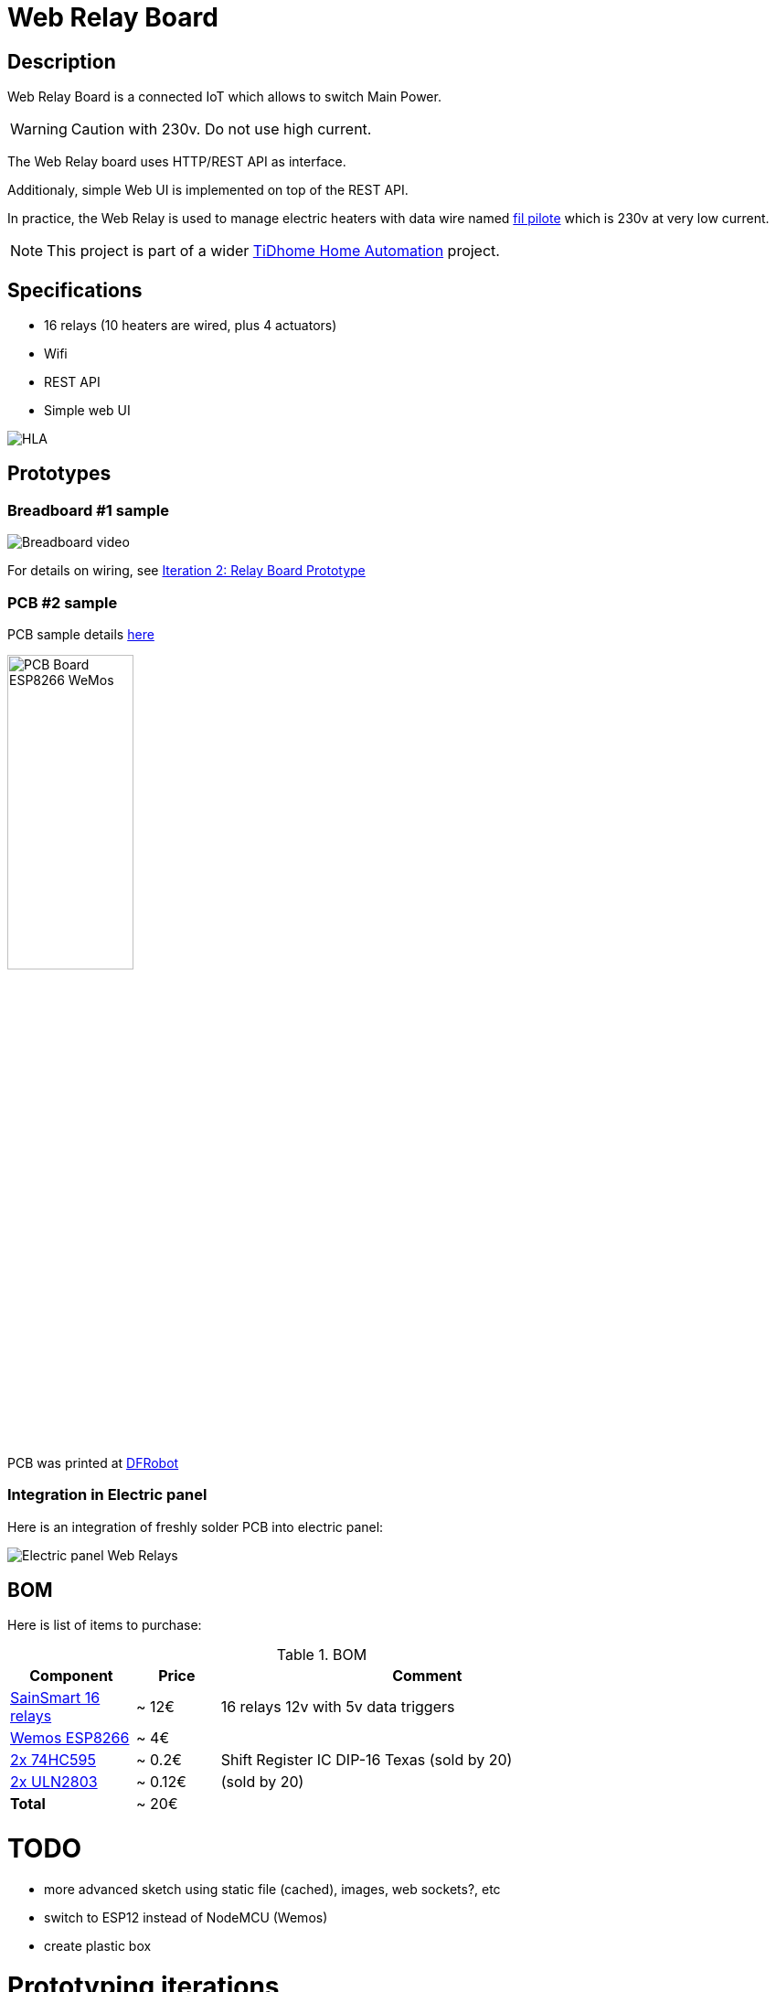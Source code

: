 
= Web Relay Board

:toc:

== Description

Web Relay Board is a connected IoT which allows to switch Main Power.

WARNING: Caution with 230v. Do not use high current.

The Web Relay board uses HTTP/REST API as interface.

Additionaly, simple Web UI is implemented on top of the REST API.

In practice, the Web Relay is used to manage electric heaters with data wire named link:http://www.planete-domotique.com/blog/2012/01/05/piloter-un-radiateur-grace-a-son-fil-pilote/[fil pilote] which is 230v at very low current.

NOTE: This project is part of a wider link:https://github.com/kalemena/ti-dhome[TiDhome Home Automation] project.

== Specifications

- 16 relays (10 heaters are wired, plus 4 actuators)
- Wifi
- REST API
- Simple web UI

image:res/HLA.png[HLA]

== Prototypes

=== Breadboard #1 sample

image:res/breadboard-video.gif[Breadboard video]

For details on wiring, see link:2-relay-board-prototype.adoc[Iteration 2: Relay Board Prototype]

=== PCB #2 sample

PCB sample details link:dist[here]

image:res/web-relay-board-nodemcu-pcb1.png[PCB Board ESP8266 WeMos,width="40%"]

PCB was printed at link:https://www.dfrobot.com/index.php?route=product/pcb&product_id=1351[DFRobot]

=== Integration in Electric panel

Here is an integration of freshly solder PCB into electric panel:

image:res/web-relay-board-nodemcu-in-place.png[Electric panel Web Relays]

== BOM

Here is list of items to purchase:

.BOM
[width="80%",cols="3,^2,10",options="header"]
|=========================================================
|Component |Price |Comment

|link:http://www.sainsmart.com/relay-1/16-channel-12v-relay-module-for-pic-arm-avr-dsp-arduino-msp430-ttl-logic.html[SainSmart 16 relays] |~ 12€ | 16 relays 12v with 5v data triggers

|link:https://www.amazon.fr/Ferrell-D1-Mini-ESP8266-NodeMcu/dp/B00A3PHBB8/ref=asc_df_B00A3PHBB8[Wemos ESP8266] |~ 4€ | 

|link:http://www.ebay.fr/itm/20-x-74HC595-8-bit-Shift-Register-IC-DIP-16-TEXAS-/260843227719[2x 74HC595] |~ 0.2€ | Shift Register IC DIP-16 Texas (sold by 20)

|link:https://www.ebay.fr/itm/10Pcs-ULN2803A-ULN2803-2803-Transistor-Array-8-NPN-IC-DIP-18-6H/153489654696[2x ULN2803] |~ 0.12€ | (sold by 20)

| *Total* | ~ 20€ |

|=========================================================


= TODO

- more advanced sketch using static file (cached), images, web sockets?, etc
- switch to ESP12 instead of NodeMCU (Wemos)
- create plastic box

= Prototyping iterations

Here are described step by step experiments to reach final product.

- link:1-setup-arduino-ide-for-esp8266.adoc[Iteration 1: Setup ESP8266 board in Arduino IDE]
- link:2-relay-board-prototype.adoc[Iteration 2: Relay Board Prototype]
- link:3-relay-board-sketch.adoc[Iteration 3: Relay Board Sketch]
- link:4-relay-board-sketch-2.adoc[Iteration 4: Relay Board Sketch Advanced]
- link:5-relay-board-esp12e.md[Iteration 5: Relay Board ESP12E]
- link:6-relay-board-pcb1.md[Iteration 6: Relay Board PCB]
